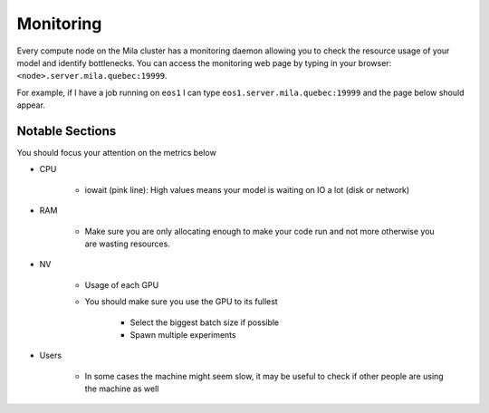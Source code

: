 Monitoring
==========

Every compute node on the Mila cluster has a monitoring daemon allowing you to
check the resource usage of your model and identify bottlenecks.
You can access the monitoring web page by typing in your browser: ``<node>.server.mila.quebec:19999``.

For example, if I have a job running on ``eos1`` I can type ``eos1.server.mila.quebec:19999`` and
the page below should appear.

.. image:: monitoring.png
    :align: center
    :alt: monitoring.png


Notable Sections
----------------

You should focus your attention on the metrics below

* CPU

   * iowait (pink line): High values means your model is waiting on IO a lot (disk or network)

.. image:: monitoring_cpu.png
    :align: center
    :alt: monitoring_cpu.png


* RAM

   * Make sure you are only allocating enough to make your code run and not more otherwise you are wasting resources.

.. image:: monitoring_ram.png
    :align: center
    :alt: monitoring_ram.png


* NV

   * Usage of each GPU
   * You should make sure you use the GPU to its fullest

      * Select the biggest batch size if possible
      * Spawn multiple experiments

.. image:: monitoring_gpu.png
    :align: center
    :alt: monitoring_gpu.png


* Users

   * In some cases the machine might seem slow, it may be useful to check if other people are using the machine as well

.. image:: monitoring_users.png
    :align: center
    :alt: monitoring_users.png
